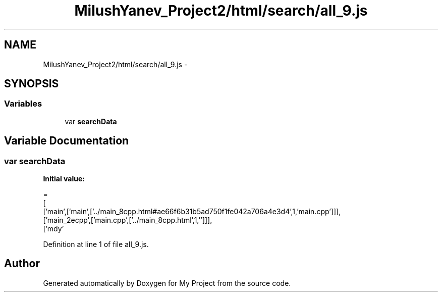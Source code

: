 .TH "MilushYanev_Project2/html/search/all_9.js" 3 "Tue Dec 15 2015" "My Project" \" -*- nroff -*-
.ad l
.nh
.SH NAME
MilushYanev_Project2/html/search/all_9.js \- 
.SH SYNOPSIS
.br
.PP
.SS "Variables"

.in +1c
.ti -1c
.RI "var \fBsearchData\fP"
.br
.in -1c
.SH "Variable Documentation"
.PP 
.SS "var searchData"
\fBInitial value:\fP
.PP
.nf
=
[
  ['main',['main',['\&.\&./main_8cpp\&.html#ae66f6b31b5ad750f1fe042a706a4e3d4',1,'main\&.cpp']]],
  ['main_2ecpp',['main\&.cpp',['\&.\&./main_8cpp\&.html',1,'']]],
  ['mdy'
.fi
.PP
Definition at line 1 of file all_9\&.js\&.
.SH "Author"
.PP 
Generated automatically by Doxygen for My Project from the source code\&.
